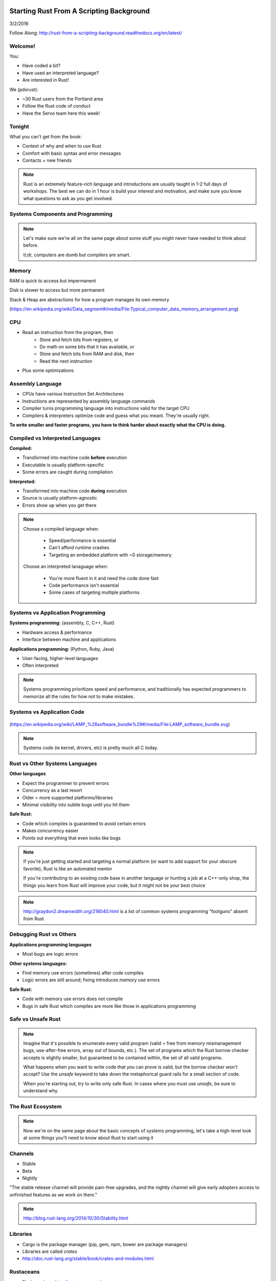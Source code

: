 Starting Rust From A Scripting Background
=========================================

3/2/2016

Follow Along: http://rust-from-a-scripting-background.readthedocs.org/en/latest/

Welcome!
--------

You:

* Have coded a bit?
* Have used an interpreted language?
* Are interested in Rust!

We (pdxrust):

* ~30 Rust users from the Portland area
* Follow the Rust code of conduct
* Have the Servo team here this week!

Tonight
-------

What you can't get from the book:

* Context of why and when to use Rust
* Comfort with basic syntax and error messages
* Contacts + new friends

.. note:: 

    Rust is an extremely feature-rich language and introductions are
    usually taught in 1-2 full days of workshops. The best we can do in 1 hour
    is build your interest and motivation, and make sure you know what
    questions to ask as you get involved.

Systems Components and Programming
----------------------------------

.. figure:: _static/mobo.png

.. note::

    Let's make sure we're all on the same page about some stuff you might
    never have needed to think about before.

    tl;dr, computers are dumb but compilers are smart.

Memory
------

.. figure:: _static/stack-and-heap.png
   :align: right

RAM is quick to access but impermanent

Disk is slower to access but more permanent

Stack & Heap are abstractions for how a program manages its own memory

(https://en.wikipedia.org/wiki/Data_segment#/media/File:Typical_computer_data_memory_arrangement.png)

CPU
---

* Read an instruction from the program, then
    * Store and fetch bits from registers, or
    * Do math on some bits that it has available, or
    * Store and fetch bits from RAM and disk, then
    * Read the next instruction
* Plus some optimizations

Assembly Language
-----------------

* CPUs have various Instruction Set Architectures

* Instructions are represented by assembly language commands

* Compiler turns programming language into instructions valid for the
  target CPU

* Compilers & interpreters optimize code and guess what you meant. They're
  usually right.

**To write smaller and faster programs, you have to think harder about exactly
what the CPU is doing.**

Compiled vs Interpreted Languages
---------------------------------

**Compiled:**

* Transformed into machine code **before** execution
* Executable is usually platform-specific
* Some errors are caught during compilation

**Interpreted:**

* Transformed into machine code **during** execution
* Source is usually platform-agnostic
* Errors show up when you get there

.. note::

    Choose a compiled language when:

        * Speed/performance is essential
        * Can't afford runtime crashes
        * Targeting an embedded platform with ~0 storage/memory

    Choose an interpreted lanaguage when:

        * You're more fluent in it and need the code done fast
        * Code performance isn't essential
        * Some cases of targeting multiple platforms

Systems vs Application Programming
----------------------------------

**Systems programming:** (assembly, C, C++, Rust)

* Hardware access & performance
* Interface between machine and applications

**Applications programming:** (Python, Ruby, Java)

* User-facing, higher-level languages
* Often interpreted

.. note::

    Systems programming prioritizes speed and performance, and traditionally
    has expected programmers to memorize all the rules for how not to make
    mistakes.

Systems vs Application Code
---------------------------

.. figure:: _static/lampstack.png

(https://en.wikipedia.org/wiki/LAMP_%28software_bundle%29#/media/File:LAMP_software_bundle.svg)

.. note:: 

    Systems code (ie kernel, drivers, etc) is pretty much all C today.

Rust vs Other Systems Languages
-------------------------------

**Other languages**

* Expect the programmer to prevent errors
* Concurrency as a last resort
* Older = more supported platforms/libraries
* Minimal visibility into subtle bugs until you hit them

**Safe Rust:**

* Code which compiles is guaranteed to avoid certain errors
* Makes concurrency easier
* Points out everything that even looks like bugs

.. note::

    If you're just getting started and targeting a normal platform (or want to
    add support for your obscure favorite), Rust is like an automated mentor

    If you're contributing to an existing code base in another language or
    hunting a job at a C++-only shop, the things you learn from Rust will
    improve your code, but it might not be your best choice

.. note:: 

    http://graydon2.dreamwidth.org/218040.html is a list of common systems
    programming "footguns" absent from Rust

Debugging Rust vs Others
------------------------

**Applications programming languages**

* Most bugs are logic errors

**Other systems languages:**

* Find memory use errors (sometimes) after code compiles
* Logic errors are still around; fixing introduces memory use errors

**Safe Rust:**

* Code with memory use errors does not compile
* Bugs in safe Rust which compiles are more like those in applications programming


Safe vs Unsafe Rust
-------------------

.. figure:: _static/nested-boxes.png
    :align: center

.. note::

    Imagine that it's possible to enumerate every valid program (valid = free from
    memory mismanagement bugs, use-after-free errors, array out of bounds, etc.).
    The set of programs which the Rust borrow checker accepts is slightly smaller,
    but guaranteed to be contained within, the set of all valid programs.

    What happens when you want to write code that you can prove is valid, but the
    borrow checker won't accept? Use the `unsafe` keyword to take down the
    metaphorical guard rails for a small section of code.

    When you're starting out, try to write only safe Rust. In cases where you
    must use `unsafe`, be sure to understand why.

The Rust Ecosystem
------------------

.. figure:: _static/ecosystem.png

.. note:: 

    Now we're on the same page about the basic concepts of systems
    programming, let's take a high-level look at some things you'll need to
    know about Rust to start using it


Channels
--------

* Stable
* Beta
* Nightly

"The stable release channel will provide pain-free upgrades, and the nightly
channel will give early adopters access to unfinished features as we work on
them."

.. note::

    http://blog.rust-lang.org/2014/10/30/Stability.html

Libraries
---------

.. figure:: _static/crates-logo.png
    :align: right

* Cargo is the package manager (pip, gem, npm, bower are package managers)
* Libraries are called `crates`
* http://doc.rust-lang.org/stable/book/crates-and-modules.html

Rustaceans
----------

* Find people on http://rustaceans.org/
* https://www.rust-lang.org/conduct.html applies to...
* https://users.rust-lang.org/ is the "mailing list"
* https://www.reddit.com/r/rust/
* https://twitter.com/rustlang
* irc.mozilla.org, #rust, #rust-beginners
* https://github.com/rust-lang/rust
* http://stackoverflow.com/questions/tagged/rust


Installation Options
--------------------

Just want to try it out?

* https://play.rust-lang.org (online, no crates, easy to link)

Need one version, with Cargo?

* https://www.rust-lang.org/downloads.html

Need several versions? 

* https://github.com/brson/multirust (name will eventually change to rustup)


Your First Rust Project
-----------------------

.. code-block:: c++

    $ cargo new myproject

OR

.. code-block:: c++

    $ multirust run stable cargo new myproject

THEN

.. code-block:: c++

    $ vim myproject/src/lib.rs

* https://areweideyet.com/



Let's Write Rust!
=================

http://rustbyexample.com/

http://doc.rust-lang.org/stable/book/

https://github.com/carols10cents/rustlings

https://github.com/ctjhoa/rust-learning

.. note::

    This part is basically section 4 of The Book (http://doc.rust-lang.org/stable/book/syntax-and-semantics.html)
    but skipping as much as possible.

Basic Syntax
------------

.. code-block:: c++

    // Main takes no arguments and returns nothing
    fn main(){
        // The function body is the *scope* inside these curly braces
        // Create a variable. It owns a string.
        let what_to_say = "Hello World";
        // Meet print syntax
        println!("This program says {}", what_to_say);
    }

http://rustbyexample.com/primitives/literals.html

.. note::

        basic_syntax.rs
        http://rustbyexample.com/primitives/literals.html

        4.1. Variable Bindings
        4.2. Functions
        4.3. Primitive Types
        4.4. Comments
        4.32. Operators


Scope Errors!
-------------

.. code-block:: c++

    fn not_main(){
        let what_to_say = "Hello World";
    }
    fn main(){
        println!("This program says {}", what_to_say);
    }

.. code-block:: c++

    <anon>:5:42: 5:53 error: unresolved name `what_to_say` [E0425]
    <anon>:5         println!("This program says {}", what_to_say);
                                                      ^~~~~~~~~~~
    <std macros>:2:25: 2:56 note: in this expansion of format_args!
    <std macros>:3:1: 3:54 note: in this expansion of print! (defined in <std
    macros>)
    <anon>:5:9: 5:55 note: in this expansion of println! (defined in <std macros>)
    <anon>:5:42: 5:53 help: see the detailed explanation for E0425
    error: aborting due to previous error

Punctuation Errors!
-------------------

.. code-block:: c++

    fn main(){
        let what_to_say = "Hello World"
        println!("This program says {}", what_to_say);
    }

.. code-block:: c++

    <anon>:6:9: 6:16 error: expected one of `.`, `;`, or an operator, found `println`
    <anon>:6         println!("This program says {}", what_to_say);
                     ^~~~~~~

The compiler catches mistakes...
--------------------------------


.. code-block:: c++

    fn main(){
        let what_to_say = "Hello World"
        println!("Hello");
    }

.. code-block:: c++

    <anon>:4:13: 4:24 warning: unused variable: `what_to_say`,
    #[warn(unused_variables)] on by default
    <anon>:4         let what_to_say = "Hello World";
                         ^~~~~~~~~~~


Hey, Pythonistas!
-----------------

.. code-block:: c++

    fn main(){let what_to_say="Hello World";println!
    ("This program says {}",what_to_say);}

.. code-block:: c++

    fn
    main
    (
        )
    {
    let what_to_say
        =
    "Hello World"
    ;
    println
    !  (
    "This program says {}"
        , what_to_say
    ) ;           }

.. note:: 

    The only whitespace which matters is that which separates tokens.
    ``fnmain`` is different from ``fn main``. Other than that, the compiler
    doesn't enforce any rules, though you can use
    https://github.com/manishearth/rust-clippy and
    https://github.com/rust-lang-nursery/rustfmt for formatting and style
    guidance


Primitive Types
---------------

.. note:: 

    Have you ever been using a language without a strong type system, and
    returned a string from a function where you were expecting to get an int
    out? Rust forbids those bugs.

* signed integers
    * i8, i16, i32, i64 and isize (pointer size)
* unsigned integers
    * u8, u16, u32, u64 and usize (pointer size)
* floating point: 
    * f32, f64
* char: Unicode scalar values, like 'a', 'α' and '∞' (4 bytes each)
* bool: either true or false
* arrays, like [1, 2, 3]
* tuples, like (1, true)

http://rustbyexample.com/primitives.html

Things each type can do are in standard library docs, like
http://doc.rust-lang.org/stable/std/primitive.bool.html

.. note::

    Here we're skipping book sections...

       * 4.11. Structs
       * 4.12. Enums
       * 4.16. Vectors
       * 4.17. Strings

Functions
---------

http://doc.rust-lang.org/stable/book/functions.html

* Return using ``return`` or bare final expression
* If a function returns something, ``->`` tells the type
* Methods are functions attached to objects

Functions have type signatures
------------------------------

.. figure:: _static/madlibs.png

* Every type slot is filled by the name of a type
* You can make your own types. http://rustbyexample.com/custom_types.html

Functions example
-----------------

.. code-block:: c++

    fn and(x: bool,  y: bool) -> bool{
        x && y
    }
    fn another_and(x: bool,  y: bool) -> bool{
        return x && y;
    }
    fn main() {
        println!("{}", and(true, false));
        println!("{}", another_and(true, false));
    }

.. note::

        function_and_operator.rs

        4.15. Method Syntax
        4.24. Universal Function Call Syntax


Errors returning values!
------------------------

.. code-block:: c++

    fn and(x: bool,  y: bool) -> bool{
        x && y;
    }
    ...

.. code-block:: c++

    <anon>:1:5: 3:6 error: not all control paths return a value [E0269]
    <anon>:1     fn and(x: bool,  y: bool) -> bool{
    <anon>:2         x && y;
    <anon>:3     }
    <anon>:1:5: 3:6 help: see the detailed explanation for E0269
    <anon>:2:15: 2:16 help: consider removing this semicolon:
    <anon>:2         x && y;
                           ^
    error: aborting due to previous error


Errors if you get the types wrong!
----------------------------------


.. code-block:: c++

    fn and(x: bool,  y: bool) -> bool{
        return  3;
    }
    ...

.. code-block:: c++

    <anon>:2:15: 2:16 error: mismatched types:
     expected `bool`,
        found `_`
    (expected bool,
        found integral variable) [E0308]
    <anon>:2        return 3;
                           ^
    <anon>:2:15: 2:16 help: see the detailed explanation for E0308

* The detailed explanation links are helpful.
  https://doc.rust-lang.org/error-index.html#E0308


Conditionals
------------

.. code-block:: c++

    fn and(x: bool,  y: bool) -> i32{
        if x && y {
            return 3;
        }
        return 0;
    }


Error: You've got to return what you said you would
---------------------------------------------------

.. code-block:: c++

    fn and(x: bool,  y: bool) -> i32{
        if x && y {
            return 3;
        }
        // what if we don't do anything here?
    }

.. code-block:: c++

    <anon>:2:9: 4:10 error: mismatched types:
     expected `i32`,
        found `()`
    (expected i32,
        found ()) [E0308]
    <anon>:2         if x && y {
    <anon>:3             return 3;
    <anon>:4         }
    ...

Matching
--------

.. code-block:: c++

    fn main() {
        let number = 13;
        // TODO ^ Try different values for `number`

        println!("Tell me about {}", number);
        match number {
            // Match a single value
            1 => println!("One!"),
            // Match several values
            2 | 3 | 5 | 7 | 11 => println!("This is a prime"),
            // Match an inclusive range
            13...19 => println!("A teen"),
            // Handle the rest of cases
            _ => println!("Ain't special"),
        }
    }

http://rustbyexample.com/flow_control/match.html

You can do things with match results
------------------------------------

.. code-block:: c++

    fn main() {
        let boolean = true;
        // Match is an expression too
        let binary = match boolean {
            // The arms of a match must cover all the possible values
            false => 0,
            true => 1,
            // TODO ^ Try commenting out one of these arms
        };

        println!("{} -> {}", boolean, binary);
    }

http://rustbyexample.com/flow_control/match.html

Looping
-------

.. code-block:: c++

    fn main() {
        // `n` will take the values: 1, 2, ..., 100 in each iteration
        for n in 1..101 {
            if n % 15 == 0 {
                println!("fizzbuzz");
            } else if n % 3 == 0 {
                println!("fizz");
            } else if n % 5 == 0 {
                println!("buzz");
            } else {
                println!("{}", n);
            }
        }
    }

http://rustbyexample.com/flow_control/for.html

.. note::

        4.5. if
        4.6. Loops
        4.13. Match
        4.14. Patterns
        4.21. if let

Errors with loops: Scope still matters
--------------------------------------

.. code-block:: c++

    fn main() {
        // `n` will take the values: 1, 2, ..., 100 in each iteration
        for n in 1..101 {
            ...
        }
        println!{"{}", n}
    }


.. code-block:: c++

    <anon>:14:24: 14:25 error: unresolved name `n` [E0425]
    <anon>:14         println!{"{}", n}
                                     ^
    <std macros>:2:25: 2:56 note: in this expansion of format_args!
    <std macros>:3:1: 3:54 note: in this expansion of print! (defined in <std
    macros>)
    <anon>:14:9: 14:26 note: in this expansion of println! (defined in <std
    macros>)
    <anon>:14:24: 14:25 help: see the detailed explanation for E0425




Ownership & Borrowing
---------------------

* Zero-cost abstraction, checks done at compile time don't slow your code

* A variable binding *owns* its value. Sometimes it's ok to let others read or
  write that value, other times it isn't.

* There is a ‘data race’ when two or more pointers access the same memory
  location at the same time, where at least one of them is writing, and the
  operations are not synchronized.

http://doc.rust-lang.org/stable/book/ownership.html

http://doc.rust-lang.org/stable/book/references-and-borrowing.html


The Rules
---------

    First, any borrow must last for a scope no greater than that of the owner.

    Second, you may have one or the other of these two kinds of borrows, but not
    both at the same time:

    * one or more references (&T) to a resource,

    * exactly one mutable reference (&mut T).

(http://doc.rust-lang.org/stable/book/references-and-borrowing.html)

The Obligatory Book Metaphor
----------------------------

* I have a notebook
* I can show it to several friends at once, so they can all read it
* OR I can give it to one friend and they can write in it
* BUT nobody else can read it while anyone is writing in it
* AND if I give it away, it becomes theirs now, and I don't have it any more

What if we broke those rules?

* What if 2 of us try to write at the same time?
* What if someone tries to write while you're reading it?




Borrowing Example
-----------------

.. code-block:: c++

    fn borrow_int(borrowed_int: &i32) {
        println!("I borrowed the int {}", borrowed_int);
    }

    fn main() {
        let my_int : i32 = 42;
        borrow_int(&my_int);
        println!("I still have my int. it's {}.", my_int)
    }

http://rustbyexample.com/scope/borrow.html

.. note::

    (~10mins)

        4.7. Ownership
        4.8. References and Borrowing
        4.9. Lifetimes
        4.26. `const` and `static`
        4.10. Mutability

Borrowing: Simple types are copy.
---------------------------------

.. code-block:: c++

    fn main() {
        let immutable_int = 42;
        println!("immutable_int contains {}", immutable_int);
        let mut mutable_int = immutable_int; // this makes a copy
        println!("mutable_int contains {}", mutable_int);
        println!("immutable_int contains {}", immutable_int);
        mutable_int = 5;
        println!("mutable_int now contains {}", mutable_int);
    }

.. code-block:: c++

    immutable_int contains 42
    mutable_int contains 42
    immutable_int contains 42
    mutable_int now contains 5


Borrowing: Non-Copy types
-------------------------

* It wastes memory to make a copy of a more complex type, so we copy its
metadata.

.. code-block:: c++

    fn main() {
        let immutable = "I'm immutable!".to_string();
        println!("immutable contains {}", immutable);
        let mut mutable = immutable; //move the value, not copy
        println!("mutable contains {}", mutable);
        mutable = "I have been mutated".to_string();
        println!("mutable now contains {}", mutable);
    }

.. code-block:: c++

    immutable_string contains I'm immutable!
    mutable_string contains I'm immutable!
    mutable_string now contains I have been mutated

Borrowing Errors: Can't use after move
--------------------------------------

.. code-block:: c++

    fn main() {
        let immutable = "I'm immutable!".to_string();
        let mut mutable = immutable; //move the value, not copy
        println!("immutable contains {}", immutable);
    }

.. code-block:: c++

    <anon>:5:43: 5:52 error: use of moved value: `immutable` [E0382]
    <anon>:5         println!("immutable contains {}", immutable);
                                                       ^~~~~~~~~
    ...
    <anon>:5:43: 5:52 help: see the detailed explanation for E0382
    <anon>:4:13: 4:24 note: `immutable` moved here because it has type
    `collections::string::String`, which is moved by default
    <anon>:4         let mut mutable = immutable; //move the value, not copy
                         ^~~~~~~~~~~

What we skipped
---------------

* Unsafe
* Concurrency 
* File IO
* Using crates
* The type system

.. note::

       4.18. Generics
        4.19. Traits
        4.22. Trait Objects
        4.23. Closures
        4.27. Attributes
        4.28. `type` aliases
        4.29. Casting between types
        4.30. Associated Types
        4.31. Unsized Types
        4.33. Deref coercions
        4.34. Macros
        4.35. Raw Pointers

What next?
----------

http://rust-from-a-scripting-background.readthedocs.org/en/latest/

* Meet PDX Rustaceans and the Servo team
* Set up Rust
* Join us on IRC (#rust on irc.mozilla.org)
* Write some code!
        * Contribute to the compiler? Mentored bugs at https://public.etherpad-mozilla.org/p/rust-curated
        * Search GitHub issues for language:rust http://bit.ly/24C5JNH
        * Do some exercises: https://github.com/carols10cents/rustlings


